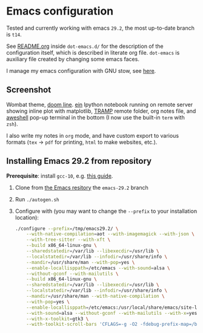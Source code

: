 * Emacs configuration

Tested and currently working with emacs =29.2=, the most up-to-date
branch is =t14=.

See [[./dot-emacs.d/README.org][README.org]] inside =dot-emacs.d/= for the description of the
configuration itself, which is described in literate org file.
=dot-emacs= is auxiliary file created by changing some emacs faces.

I manage my emacs configuration with GNU stow, see [[file:dot-emacs.d/README.org::*File management][here]].

** Screenshot

   Wombat theme, [[https://github.com/seagle0128/doom-modeline][doom line]]. [[https://github.com/millejoh/emacs-ipython-notebook][ein]] Ipython notebook running on remote
   server showing inline plot with matplotlib, [[https://www.emacswiki.org/emacs/TrampMode][TRAMP]] remote folder,
   org notes file, and [[https://github.com/manateelazycat/aweshell][aweshell]] pop-up terminal in the bottom (I now
   use the built-in =term= with =zsh=).

   [[file:screenshot.jpg]]

   I also write my notes in =org= mode, and have custom export to
   various formats (=tex= \rightarrow =pdf= for printing, =html= to make websites,
   etc.).

** Installing Emacs 29.2 from repository

 *Prerequisite*: install =gcc-10=, e.g. [[https://ahelpme.com/linux/ubuntu/install-and-make-gnu-gcc-10-default-in-ubuntu-20-04-focal/][this guide]].

 1. Clone from [[https://git.savannah.gnu.org/git/emacs.git][the Emacs resitory]] the =emacs-29.2= branch
 2. Run =./autogen.sh=
 3. Configure with (you may want to change the =--prefix= to your
    installation location):
    #+begin_src bash
      ./configure --prefix=/tmp/emacs29.2/ \
		  --with-native-compilation=aot --with-imagemagick --with-json \
		  --with-tree-sitter --with-xft \
		  --build x86_64-linux-gnu \
		  --sharedstatedir=/var/lib --libexecdir=/usr/lib \
		  --localstatedir=/var/lib --infodir=/usr/share/info \
		  --mandir=/usr/share/man --with-pop=yes \
		  --enable-locallisppath=/etc/emacs --with-sound=alsa \
		  --without-gconf --with-mailutils \
		  --build x86_64-linux-gnu \
		  --sharedstatedir=/var/lib --libexecdir=/usr/lib \
		  --localstatedir=/var/lib --infodir=/usr/share/info \
		  --mandir=/usr/share/man --with-native-compilation \
		  --with-pop=yes \
		  --enable-locallisppath=/etc/emacs:/usr/local/share/emacs/site-lisp:/usr/share/emacs/site-lisp \
		  --with-sound=alsa --without-gconf --with-mailutils --with-x=yes \
		  --with-x-toolkit=gtk3 \
		  --with-toolkit-scroll-bars 'CFLAGS=-g -O2 -fdebug-prefix-map=/build/emacs-mEZBk7/emacs-26.3+1=.fstack-protector-strong -Wformat -Werror=format-security -Wall' 'CPPFLAGS=-Wdate-time -D_FORTIFY_SOURCE=2''LDFLAGS=-Wl,-Bsymbolic-functions -Wl,-z,relro'
    #+end_src
